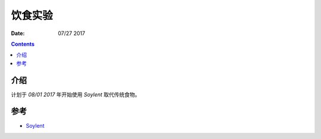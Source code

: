 饮食实验
=================

:Date: 07/27 2017

.. contents::


介绍
------

计划于 `08/01 2017` 年开始使用 `Soylent` 取代传统食物。


参考
-------

*	`Soylent <https://www.soylent.com>`_
